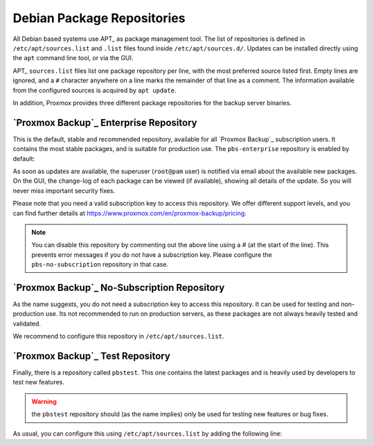 .. _sysadmin_package_repositories:

Debian Package Repositories
---------------------------

All Debian based systems use APT_ as package
management tool. The list of repositories is defined in
``/etc/apt/sources.list`` and ``.list`` files found inside
``/etc/apt/sources.d/``. Updates can be installed directly using
the ``apt`` command line tool, or via the GUI.

APT_ ``sources.list`` files list one package repository per line, with
the most preferred source listed first. Empty lines are ignored, and a
``#`` character anywhere on a line marks the remainder of that line as a
comment. The information available from the configured sources is
acquired by ``apt update``.

.. code-block:: sources.list
  :caption: File: ``/etc/apt/sources.list``
	   
  deb http://ftp.debian.org/debian buster main contrib
  deb http://ftp.debian.org/debian buster-updates main contrib

  # security updates
  deb http://security.debian.org/debian-security buster/updates main contrib

  
.. FIXME for 7.0: change security update suite to bullseye-security

In addition, Proxmox provides three different package repositories for
the backup server binaries.

`Proxmox Backup`_ Enterprise Repository
~~~~~~~~~~~~~~~~~~~~~~~~~~~~~~~~~~~~~~~

This is the default, stable and recommended repository, available for
all `Proxmox Backup`_ subscription users. It contains the most stable packages,
and is suitable for production use. The ``pbs-enterprise`` repository is
enabled by default:

.. code-block:: sources.list
  :caption: File: ``/etc/apt/sources.list.d/pbs-enterprise.list``

  deb https://enterprise.proxmox.com/debian/pbs buster pbs-enterprise


As soon as updates are available, the superuser (``root@pam`` user) is
notified via email about the available new packages. On the GUI, the
change-log of each package can be viewed (if available), showing all
details of the update. So you will never miss important security
fixes.

Please note that you need a valid subscription key to access this
repository. We offer different support levels, and you can find further
details at https://www.proxmox.com/en/proxmox-backup/pricing.

.. note:: You can disable this repository by commenting out the above
  line using a `#` (at the start of the line). This prevents error
  messages if you do not have a subscription key. Please configure the
  ``pbs-no-subscription`` repository in that case.


`Proxmox Backup`_ No-Subscription Repository
~~~~~~~~~~~~~~~~~~~~~~~~~~~~~~~~~~~~~~~~~~~~

As the name suggests, you do not need a subscription key to access
this repository. It can be used for testing and non-production
use. Its not recommended to run on production servers, as these
packages are not always heavily tested and validated.

We recommend to configure this repository in ``/etc/apt/sources.list``.

.. code-block:: sources.list
  :caption: File: ``/etc/apt/sources.list``

  deb http://ftp.debian.org/debian buster main contrib
  deb http://ftp.debian.org/debian buster-updates main contrib

  # PBS pbs-no-subscription repository provided by proxmox.com,
  # NOT recommended for production use
  deb http://download.proxmox.com/debian/bps buster pbs-no-subscription

  # security updates
  deb http://security.debian.org/debian-security buster/updates main contrib


`Proxmox Backup`_ Test Repository
~~~~~~~~~~~~~~~~~~~~~~~~~~~~~~~~~

Finally, there is a repository called ``pbstest``. This one contains the
latest packages and is heavily used by developers to test new
features.

.. warning:: the ``pbstest`` repository should (as the name implies)
  only be used for testing new features or bug fixes.

As usual, you can configure this using ``/etc/apt/sources.list`` by
adding the following line:

.. code-block:: sources.list
  :caption: sources.list entry for ``pbstest``

  deb http://download.proxmox.com/debian/bps buster pbstest

